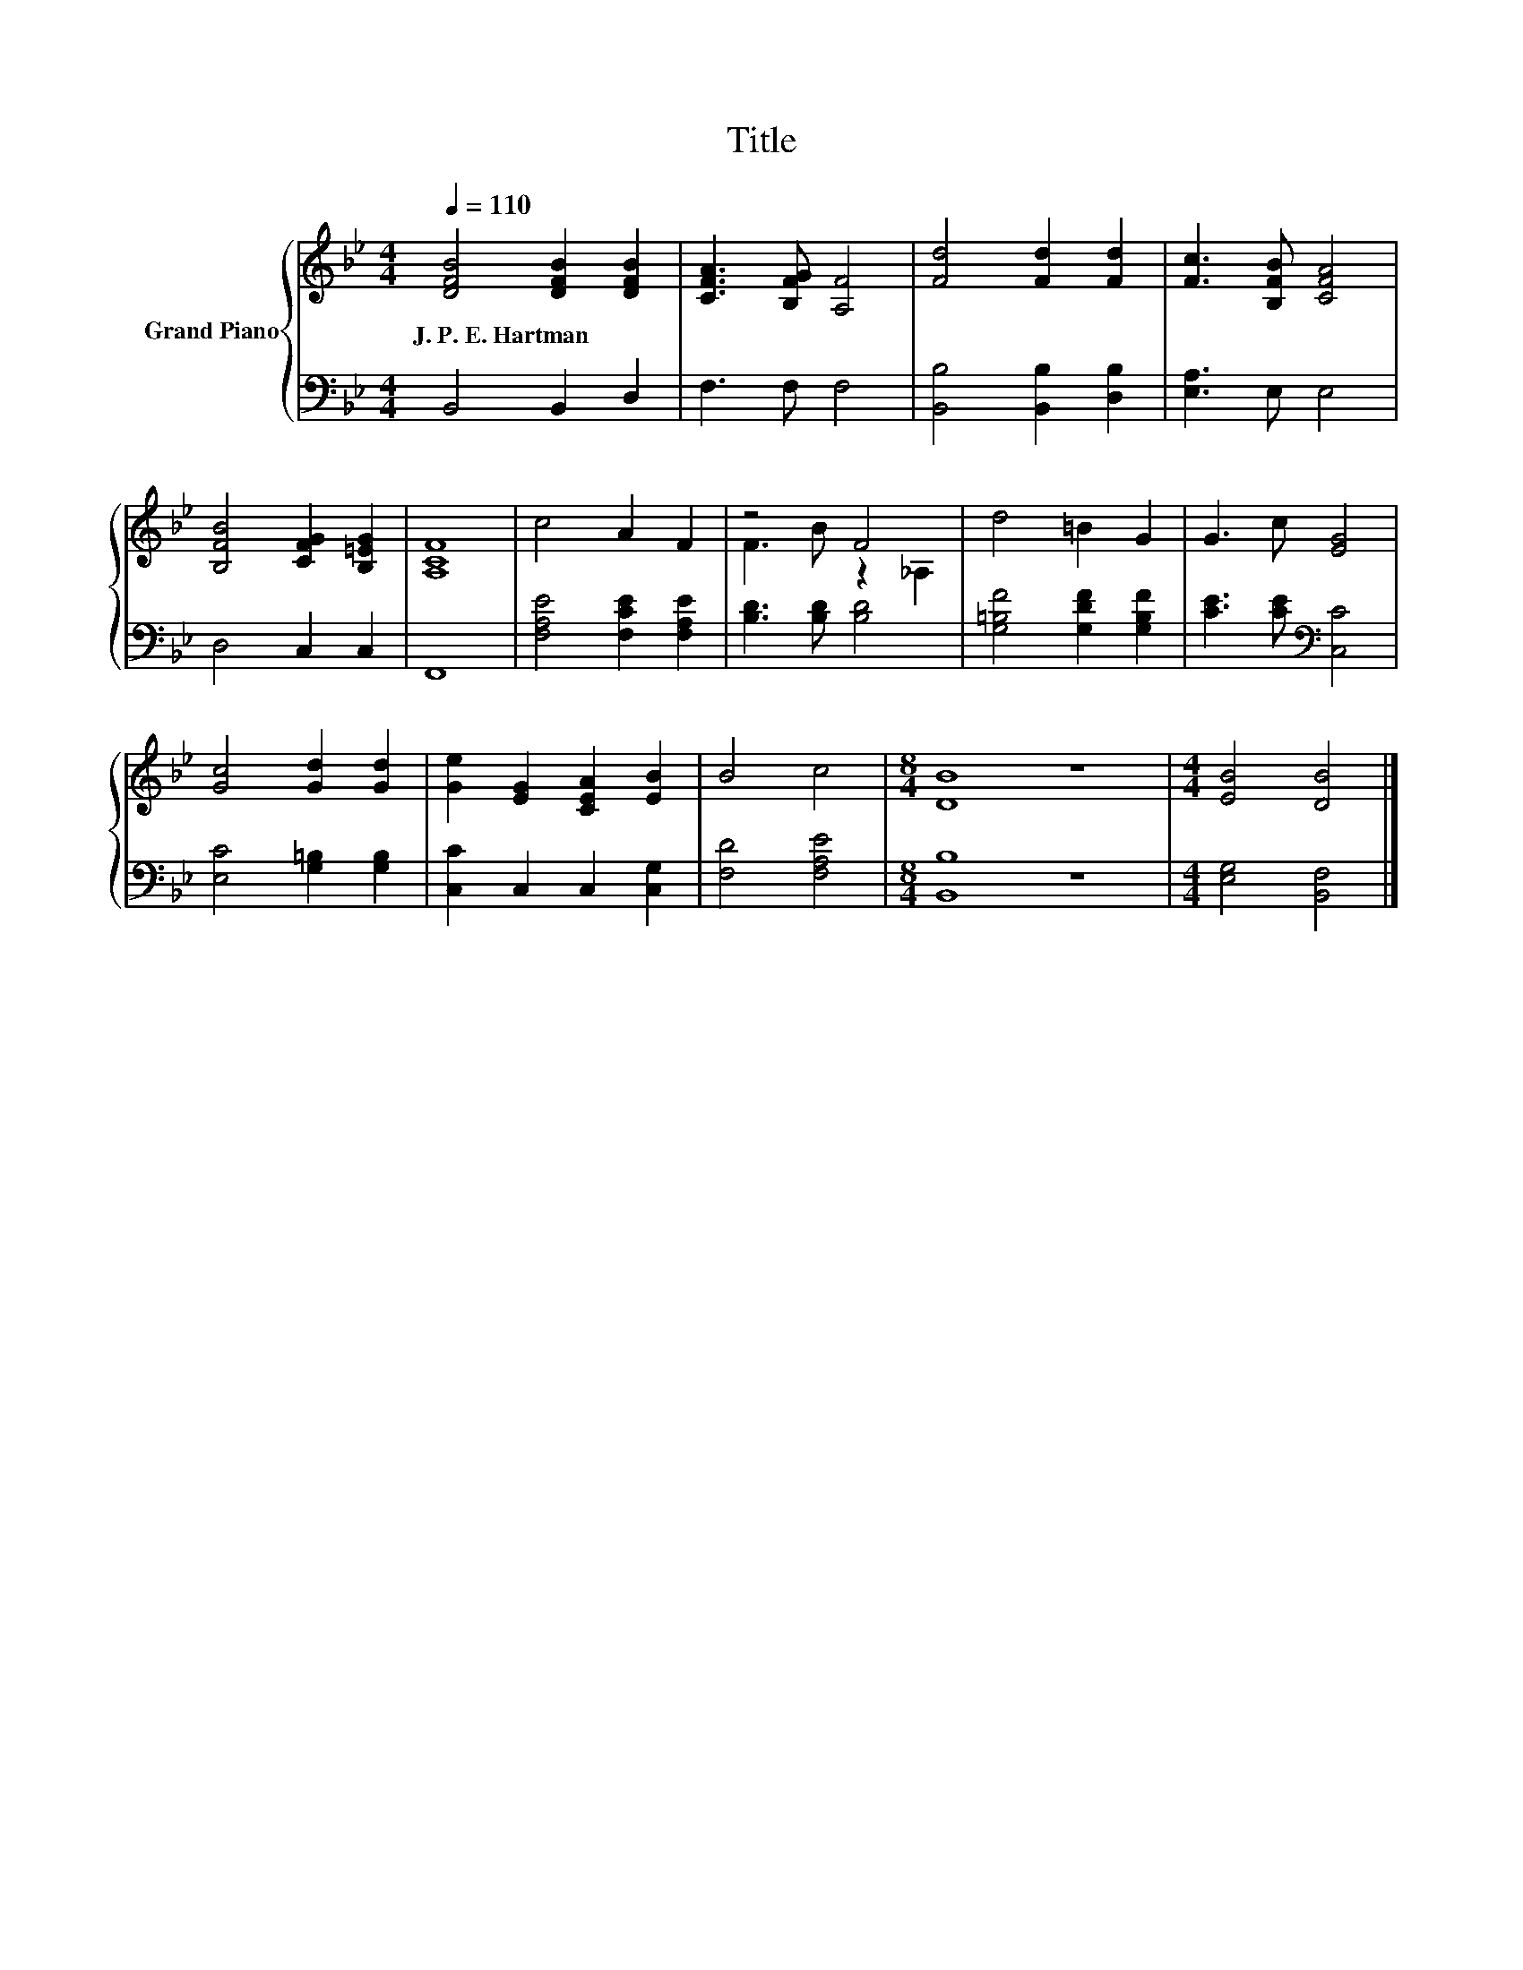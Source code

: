 X:1
T:Title
%%score { ( 1 3 ) | 2 }
L:1/8
Q:1/4=110
M:4/4
K:Bb
V:1 treble nm="Grand Piano"
V:3 treble 
V:2 bass 
V:1
 [DFB]4 [DFB]2 [DFB]2 | [CFA]3 [B,FG] [A,F]4 | [Fd]4 [Fd]2 [Fd]2 | [Fc]3 [B,FB] [CFA]4 | %4
w: J.~P.~E.~Hartman * *||||
 [B,FB]4 [CFG]2 [B,=EG]2 | [A,CF]8 | c4 A2 F2 | z4 F4 | d4 =B2 G2 | G3 c [EG]4 | %10
w: ||||||
 [Gc]4 [Gd]2 [Gd]2 | [Ge]2 [EG]2 [CEA]2 [EB]2 | B4 c4 |[M:8/4] [DB]8 z8 |[M:4/4] [EB]4 [DB]4 |] %15
w: |||||
V:2
 B,,4 B,,2 D,2 | F,3 F, F,4 | [B,,B,]4 [B,,B,]2 [D,B,]2 | [E,A,]3 E, E,4 | D,4 C,2 C,2 | F,,8 | %6
 [F,A,E]4 [F,CE]2 [F,A,E]2 | [B,D]3 [B,D] [B,D]4 | [G,=B,F]4 [G,DF]2 [G,B,F]2 | %9
 [CE]3 [CE][K:bass] [C,C]4 | [E,C]4 [G,=B,]2 [G,B,]2 | [C,C]2 C,2 C,2 [C,G,]2 | [F,D]4 [F,A,E]4 | %13
[M:8/4] [B,,B,]8 z8 |[M:4/4] [E,G,]4 [B,,F,]4 |] %15
V:3
 x8 | x8 | x8 | x8 | x8 | x8 | x8 | F3 B z2 _A,2 | x8 | x8 | x8 | x8 | x8 |[M:8/4] x16 | %14
[M:4/4] x8 |] %15

